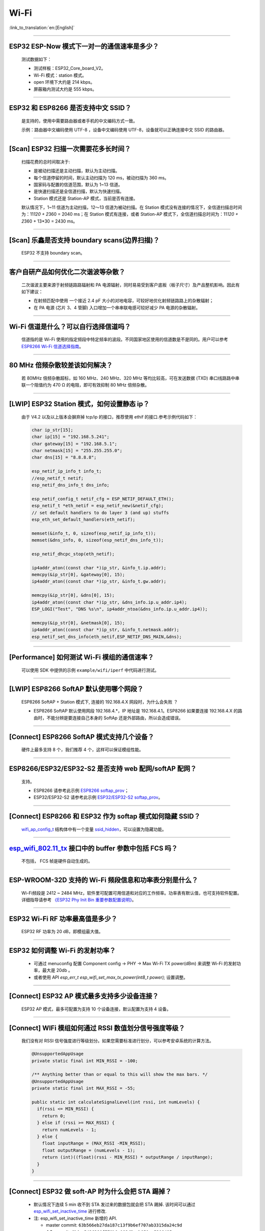Wi-Fi
=====

:link_to_translation:`en:[English]`

.. raw:: html

   <style>
   body {counter-reset: h2}
     h2 {counter-reset: h3}
     h2:before {counter-increment: h2; content: counter(h2) ". "}
     h3:before {counter-increment: h3; content: counter(h2) "." counter(h3) ". "}
     h2.nocount:before, h3.nocount:before, { content: ""; counter-increment: none }
   </style>

--------------

ESP32 ESP-Now 模式下一对一的通信速率是多少？
--------------------------------------------

  测试数据如下：

  - 测试样板：ESP32\_Core\_board\_V2。
  - Wi-Fi 模式：station 模式。
  - open 环境下大约是 214 kbps。
  - 屏蔽箱内测试大约是 555 kbps。

--------------

ESP32 和 ESP8266 是否支持中文 SSID？
------------------------------------

  是支持的，使用中需要路由器或者手机的中文编码方式一致。

  示例：路由器中文编码使用 UTF-8 ，设备中文编码使用 UTF-8，设备就可以正确连接中文 SSID 的路由器。

--------------

[Scan] ESP32 扫描⼀次需要花多长时间？
----------------------------------------

  扫描花费的总时间取决于:

  - 是被动扫描还是主动扫描，默认为主动扫描。
  - 每个信道停留的时间，默认主动扫描为 120 ms，被动扫描为 360 ms。
  - 国家码与配置的信道范围，默认为 1~13 信道。
  - 是快速扫描还是全信道扫描，默认为快速扫描。
  - Station 模式还是 Station-AP 模式，当前是否有连接。

  默认情况下，1~11 信道为主动扫描，12〜13 信道为被动扫描。在 Station 模式没有连接的情况下，全信道扫描总时间为：11\ *120 + 2*\ 360 = 2040 ms；在 Station 模式有连接，或者 Station-AP 模式下，全信道扫描总时间为：11\ *120 + 2*\ 360 + 13\*30 = 2430 ms。

--------------

[Scan] 乐鑫是否支持 boundary scans(边界扫描)？
--------------------------------------------------

    ESP32 不⽀持 boundary scan。

--------------

客户⾃研产品如何优化⼆次谐波等杂散？
------------------------------------

  ⼆次谐波主要来源于射频链路路辐射和 PA 电源辐射，同时易易受到客户底板（板⼦尺⼨）及产品整机影响。因此有如下建议：

  - 在射频匹配中使⽤ ⼀个接近 2.4 pF ⼤⼩的对地电容，可较好地优化射频链路路上的杂散辐射；
  - 在 PA 电源 (芯⽚ 3、4 管脚) ⼊⼝增加⼀个串串联电感可较好减少 PA 电源的杂散辐射。

--------------

Wi-Fi 信道是什么？可以自行选择信道吗？
--------------------------------------

  信道指的是 Wi-Fi 使用的指定频段中特定频率的波段。不同国家地区使用的信道数是不是同的。⽤户可以参考 `ESP8266 Wi-Fi 信道选择指南 <https://www.espressif.com/sites/default/files/documentation/esp8266_wi-fi_channel_selection_guidelines_cn_1.pdf>`_。

--------------

80 MHz 倍频杂散较差该如何解决？
-------------------------------

  若 80MHz 倍频杂散超标，如 160 MHz、240 MHz、320 MHz 等均⽐较⾼，可在发送数据 (TXD) 串⼝线路路中串联⼀个阻值约为 470 Ω 的电阻，即可有效抑制 80 MHz 倍频杂散。

--------------

[LWIP] ESP32 Station 模式，如何设置静态 ip？
------------------------------------------------

  由于 V4.2 以及以上版本会摒弃掉 tcp/ip 的接口，推荐使用 ethif 的接口.参考示例代码如下：

  .. code-block:: c

    char ip_str[15];
    char ip[15] = "192.168.5.241";
    char gateway[15] = "192.168.5.1";
    char netmask[15] = "255.255.255.0";
    char dns[15] = "8.8.8.8";

    esp_netif_ip_info_t info_t;
    //esp_netif_t netif;
    esp_netif_dns_info_t dns_info;

    esp_netif_config_t netif_cfg = ESP_NETIF_DEFAULT_ETH();
    esp_netif_t *eth_netif = esp_netif_new(&netif_cfg);
    // set default handlers to do layer 3 (and up) stuffs
    esp_eth_set_default_handlers(eth_netif);

    memset(&info_t, 0, sizeof(esp_netif_ip_info_t));
    memset(&dns_info, 0, sizeof(esp_netif_dns_info_t));

    esp_netif_dhcpc_stop(eth_netif);

    ip4addr_aton((const char *)ip_str, &info_t.ip.addr);
    memcpy(&ip_str[0], &gateway[0], 15);
    ip4addr_aton((const char *)ip_str, &info_t.gw.addr);

    memcpy(&ip_str[0], &dns[0], 15);
    ip4addr_aton((const char *)ip_str, &dns_info.ip.u_addr.ip4);
    ESP_LOGI("Test", "DNS %s\n", ip4addr_ntoa(&dns_info.ip.u_addr.ip4));

    memcpy(&ip_str[0], &netmask[0], 15);
    ip4addr_aton((const char *)ip_str, &info_t.netmask.addr);
    esp_netif_set_dns_info(eth_netif,ESP_NETIF_DNS_MAIN,&dns);

--------------

[Performance] 如何测试 Wi-Fi 模组的通信速率？
------------------------------------------------

  可以使⽤ SDK 中提供的示例 ``example/wifi/iperf`` 中代码进⾏测试。

--------------

[LWIP] ESP8266 SoftAP 默认使用哪个网段？
---------------------------------------------

  ESP8266 SoftAP + Station 模式下, 连接的 192.168.4.X ⽹段时，为什么会失败 ？

  - ESP8266 SoftAP 默认使用网段 192.168.4.\*，IP 地址是 192.168.4.1。ESP8266 如果要连接 192.168.4.X 的路由时，不能分辨是要连接⾃⼰本身的 SoftAp 还是外部路由，所以会造成错误。

--------------

[Connect] ESP8266 SoftAP 模式支持几个设备？
-----------------------------------------------

  硬件上最多⽀持 8 个，我们推荐 4 个，这样可以保证模组性能。

--------------

ESP8266/ESP32/ESP32-S2 是否支持 web 配网/softAP 配网？
-------------------------------------------------------

  支持。

  - ESP8266 请参考此示例 `ESP8266 softap\_prov <https://github.com/espressif/ESP8266_RTOS_SDK/tree/master/examples/provisioning/softap_prov>`_；
  - ESP32/ESP32-S2 请参考此示例 `ESP32/ESP32-S2 softap\_prov <https://github.com/espressif/esp-idf/tree/master/examples/provisioning/legacy/softap_prov>`_。

--------------

[Connect] ESP8266 和 ESP32 作为 softap 模式如何隐藏 SSID？
----------------------------------------------------------------

  `wifi\_ap\_config\_t <https://docs.espressif.com/projects/esp-idf/zh_CN/latest/esp32/api-reference/network/esp_wifi.html#_CPPv416wifi_ap_config_t>`_ 结构体中有一个变量 `ssid\_hidden <https://docs.espressif.com/projects/esp-idf/en/latest/esp32/api-reference/network/esp_wifi.html?highlight=hidden#_CPPv4N18wifi_scan_config_t11show_hiddenE>`_，可以设置为隐藏功能。

--------------

`esp\_wifi\_802.11\_tx <https://docs.espressif.com/projects/esp8266-rtos-sdk/en/latest/api-reference/wifi/esp_wifi.html?highlight=esp_wifi_802.11_tx#_CPPv417esp_wifi_80211_tx16wifi_interface_tPKvib>`__ 接口中的 buffer 参数中包括 FCS 吗？
---------------------------------------------------------------------------------------------------------------------------------------------------------------------------------------------------------------------------------------------

  不包括， FCS 帧是硬件自动生成的。

--------------

ESP-WROOM-32D 支持的 Wi-Fi 频段信息和功率表分别是什么？
-------------------------------------------------------

  Wi-Fi频段是 2412 ~ 2484 MHz，软件里可配置可用信道和对应的工作频率。功率表有默认值，也可支持软件配置。详细指导请参考 `《ESP32 Phy Init Bin 重要参数配置说明》 <https://www.espressif.com/sites/default/files/documentation/esp32_phy_init_bin_parameter_configuration_guide_cn.pdf>`_。

--------------

ESP32 Wi-Fi RF 功率最高值是多少？
---------------------------------

  ESP32 RF 功率为 20 dB，即模组最大值。

--------------

ESP32 如何调整 Wi-Fi 的发射功率？
---------------------------------

  - 可通过 menuconfig 配置 Component config -> PHY -> Max Wi-Fi TX power(dBm) 来调整 Wi-Fi 的发射功率，最大是 20db 。
  - 或者使用 API `esp_err_t esp_wifi_set_max_tx_power(int8_t power);` 设置调整。

--------------

[Connect] ESP32 AP 模式最多支持多少设备连接？
----------------------------------------------

  ESP32 AP 模式，最多可配置为支持 10 个设备连接，默认配置为支持 4 设备。

--------------

[Connect] WIFi 模组如何通过 RSSI 数值划分信号强度等级？
---------------------------------------------------------

  我们没有对 RSSI 信号强度进行等级划分。如果您需要标准进行划分，可以参考安卓系统的计算方法。 

  .. code-block:: java

    @UnsupportedAppUsage
    private static final int MIN_RSSI = -100;

    /** Anything better than or equal to this will show the max bars. */
    @UnsupportedAppUsage
    private static final int MAX_RSSI = -55;

    public static int calculateSignalLevel(int rssi, int numLevels) { 
      if(rssi <= MIN_RSSI) { 
        return 0; 
      } else if (rssi >= MAX_RSSI) {
        return numLevels - 1; 
      } else { 
        float inputRange = (MAX_RSSI -MIN_RSSI); 
        float outputRange = (numLevels - 1); 
        return (int)((float)(rssi - MIN_RSSI) * outputRange / inputRange); 
      }
    }

--------------

[Connect] ESP32 做 soft-AP 时为什么会把 STA 踢掉？
--------------------------------------------------------

  - 默认情况下连续 5 min 收不到 STA 发过来的数据包就会把 STA 踢掉. 该时间可以通过 `esp\_wifi\_set\_inactive\_time <https://docs.espressif.com/projects/esp-idf/en/latest/esp32/api-reference/network/esp_wifi.html#_CPPv426esp_wifi_set_inactive_time16wifi_interface_t8uint16_t>`__ 进行修改.

  - 注: esp_wifi_set_inactive_time 新增的 API.

    - master commit: ``63b566eb27da187c13f9b6ef707ab3315da24c9d``
    - 4.2 commit: ``d0dae5426380f771b0e192d8ccb051ce5308485e``
    - 4.1 commit: ``445635fe45b7205497ad81289c5a808156a43539``
    - 4.0 commit: MR 未合, 待定
    - 3.3 commit: ``908938bc3cd917edec2ed37a709a153182d511da``

--------------

[Connect] ESP32 进行 Wi-Fi 连接时，如何通过错误码判断失败原因？
---------------------------------------------------------------

  - esp-idf V4.0 及以上版本可参考如下代码获取 Wi-Fi 连接失败的原因：

  .. code-block:: c

    if (event_base == WIFI_EVENT && event_id == WIFI_EVENT_STA_DISCONNECTED) { 
      wifi_event_sta_disconnected_t *sta_disconnect_evt = (wifi_event_sta_disconnected_t*)event_data;
      ESP_LOGI(TAG, "wifi disconnect reason:%d", sta_disconnect_evt->reason);
      esp_wifi_connect();
      xEventGroupClearBits(s_wifi_event_group, CONNECTED_BIT);
    }

  - 当回调函数接收到 ``WIFI_EVENT_STA_DISCONNECTED`` 事件时，可以通过结构体 `wifi\_event\_sta\_disconnected\_t <https://docs.espressif.com/projects/esp-idf/zh_CN/latest/esp32/api-reference/network/esp_wifi.html#_CPPv429wifi_event_sta_disconnected_t>`_ 的变量 ``reason`` 获取到失败原因。

  - ``WIFI_REASON_AUTH_EXPIRE`` 在连接的 auth 阶段，STA 发送了 auth，但在规定时间内未收到 AP 的 auth 回复，有较低概率会出现.

  - ``WIFI_REASON_AUTH_LEAVE`` 通常是由 AP 因为某种原因断开了 STA 连接，reason code 是由 AP 发过来的.

  -  ``WIFI_REASON_4WAY_HANDSHAKE_TIMEOUT`` 或者 ``WIFI_REASON_HANDSHAKE_TIMEOUT`` 失败原因为密码错误.

  其中, ``WIFI_REASON_4WAY_HANDSHAKE_TIMEOUT`` 为标准通用的错误码, 而 ``WIFI_REASON_HANDSHAKE_TIMEOUT`` 为自定义错误码.
  两者区别在于 ``WIFI_REASON_4WAY_HANDSHAKE_TIMEOUT`` 为路由器在密码错误时告知设, 产生的错误, ``WIFI_REASON_HANDSHAKE_TIMEOUT`` 为路由器在密码错误时不告知设备，由设备本身超时机制产生的错误.

  - ``WIFI_REASON_CONNECTION_FAIL`` 扫描阶段返回的错误码, 主要是由于 STA 扫描到了匹配的 AP, 但是这个 AP 在黑名单里. AP 在黑名单里面的原因是上次 AP 主动踢掉了 STA, 或者 STA 连接 AP 的过程中失败了.

--------------

ESP32 系列芯片每次连接服务器都会执行域名解析吗？
-------------------------------------------------

  在协议栈内，域名会通过 DNS 进行解析，解析后的数据会在时效内进行缓存。缓存时间基于从 DNS 服务器获取的 TTL 数据，该数据是配置域名时填入的参数，通常为 10 分钟。

--------------

[Connect] WiFi Log 中状态机切换后面数字的含义？
-------------------------------------------------

  eg: run -> init (fc0)              c0 代表收到的帧类型, f 代表 reason. 即 fc0 含义为 STA 收到了deauth 帧, reason 为密码错误.

  其中后两位表示帧类型, 00 代表超时. 前两位表示 reason.  帧类型: [a0 disassoc]  [b0 auth] [c0 deauth]

--------------

[Connect] bcn_timeout,ap_probe_send_start 是什么意思？
----------------------------------------------------------

  在规定时间内(ESP32 默认 6s, 即 60 个 Beacon Interval), STA 未收到 Beacon 帧.
  造成该现象可能有:
  1. 内存不足. "ESP32_WIFI_MGMT_SBUF_NUM" 不够 (log 中会打出 "esf_buf: t=8, l=beacon_len, ..." 这样的 Error). 内存不够，可在收到 disconnect event 时打出 heap 大小来排查.
  2. AP 未发出 beacon. 可通过抓包 AP 的 beacon 来排查.
  3. Rssi 值太低. 在复杂环境下 Rssi 值较低时，可能导致 STA 收不到 beacon. 可通过调用 ``esp_wifi_sta_get_ap_info`` 获取 Rssi 值来排查.
  4. 硬件原因. 收包性能差.

  出现 bcn_timeout 时, STA 会尝试发送 5 次Probe Request, 如果 AP 回 Probe Reponse, 就保持连接, 如果 AP 未回复, STA 发送 Disconnect 事件, 并断开连接.

--------------

[Connect] WiFi连接断开后如何重连？
-------------------------------------

  收到 ``WIFI_EVENT_STA_DISCONNECTED`` 之后调用 `esp\_wifi\_connect <https://docs.espressif.com/projects/esp-idf/en/latest/esp32/api-reference/network/esp_wifi.html#_CPPv416esp_wifi_connectv>`__

--------------

[Connect] ESP32作为station时什么时候会把softAP踢掉？
--------------------------------------------------------

  默认情况下 6s 未收到 AP 的 beacon 就会把 AP 踢掉. 该时间可以通过 `esp\_wifi\_set\_inactive\_time <https://docs.espressif.com/projects/esp-idf/en/latest/esp32/api-reference/network/esp_wifi.html#_CPPv426esp_wifi_set_inactive_time16wifi_interface_t8uint16_t>`__ 进行修改.

--------------

[Scan] 为什么有时候扫描不到 AP ？
-----------------------------------

  常见的原因是AP离sta太远，也有可能是scan的参数配置不恰当导致

--------------

[Scan] 最多能够扫描多少个 AP ？
-----------------------------------

  能够扫描到的AP最大个数没有限制，取决于扫描时周边AP的数目与扫描参数的配置，比如每个信道停留的时间，停留时间越长越可能找到全部的AP

--------------

[Scan] 连接时周围存在多个相同 ssid/password 时能否选出最佳 AP 连接？
--------------------------------------------------------------------

  默认情况下为 WIFI_FAST_SCAN, 总是连接第一个扫描到的AP. 如果要连接最佳AP, 需要在设置 station 时将 scan_method 配置成 WIFI_ALL_CHANNEL_SCAN, 同时配置 sort_method 来决定选择RSSI最强或者是最安全的 AP

--------------

[Scan] wifi_sta_config_t中 scan_method 怎么配置，全信道扫描和快速扫描的区别在哪里？
-------------------------------------------------------------------------------------

  全信道扫描和快速扫描是用在连接前寻找合适 AP 所需要的，scan_method 设定了fast_scan，可以配合 threshold 来过滤信号或加密方式不强的 AP，选择了 fast_scan 会在扫描到第一个匹配的 AP 的情况下停止扫描，然后进行连接，节省连接的时间。
  选择了 all_channel_scan 的时候扫描会进行全信道扫描，然后根据 sort_method 中设定的排序方法，存储四个信号最好或者加密方式最安全的 AP，等到扫描结束后选择其中信号最好或者加密方式最安全的AP进行连接。

--------------

[LWIP] 如何获取 socket 的错误码？
------------------------------------

  IDF-v4.0 版本以上(含v4.0) 标准的做法是 socket API 返回失败后直接通过 `errno` 的值来获取错误码.
  IDF-v4.0 版本以下标准的做法是 socket API 返回失败后调用 `getsockopt(sockfd, SOL_SOCKET, SO_ERROR, …)` 的方式获取错误码，否则当多个 socket 并行操作的时候可能会获取到不正确的错误码.

--------------

[LWIP] 默认TCP keepalive时间为多少？
----------------------------------------

  默认情况下，如果连续两个小时收不到任何 TCP 报文，会每隔 75 秒发送一个 TCP keepalive 报文，连续发送 9 个 tcp keepalive 报文依然收不到对方发过来的任何报文 LWIP 会断开 TCP 连接.
  Keepalive 可通过socket option进行配置.

--------------

[LWIP] TCP重传间隔？
-----------------------

  ESP32 作为发送方时，默认情况下，首次重传通常在 2~3 秒左右, 之后依据 Jacoboson 算法决定下次重传间隔，重传间隔可以简单地理解为 2 的倍数递增.

--------------

[LWIP] 最多能够创建多少个 socket ？
---------------------------------------

  最多32个，默认为10个.

--------------

[Sleep] 有哪几种休眠方式及其区别是什么？
-------------------------------------------

  Modem sleep, Light sleep 和 Deep sleep

  Modem sleep: WiFi 协议规定的 station WMM 休眠方式(station 发送 NULL 数据帧通知 AP 休眠或醒来)，station 连接上 AP 之后自动开启，进入休眠状态后关闭射频模块，休眠期间保持和 AP 的连接，station 断开连接后 modem sleep 不工作。ESP32 modem sleep 进入休眠状态后还可以选择降低 CPU 时钟频率，进一步降低电流。
  Light sleep: 基于 modem sleep 的 station 休眠方式，和 modem sleep 的不同之处在于进入休眠状态后不仅关闭射频模块，还暂停 CPU，退出休眠状态后 CPU 从断点处继续运行。
  Deep sleep: 非 WiFi 协议规定的休眠方式，进入休眠状态后关闭除 RTC 模块外的所有其他模块，退出休眠状态后整个系统重新运行(类似于系统重启)，休眠期间不能保持和 AP 的连接。

--------------

[Sleep] ESP32 modem sleep 降频功能在哪打开？
-------------------------------------------------

  在 menuconfig -> Component Config -> Power Management 中打开

--------------

[Sleep] ESP32 modem sleep 降频功能最低能降到多少？
----------------------------------------------------

  目前 CPU 时钟最低能降到 40MHz

--------------

[Sleep] ESP32 modem sleep 平均电流大小影响因素？
--------------------------------------------------

  ESP32 modem sleep 平均电流大小与 CPU 单核还是双核，CPU 时钟频率，CPU 空闲时间比，测试过程中 WiFi 是否有数据收发，数据收发频率，射频模块发射功率，测试路由器发送 beacon 时间点是否准确，是否有外设模块工作等因素有关。

--------------

[Sleep] 为什么测到的 modem sleep 平均电流偏高？
--------------------------------------------------

  原因一：测试过程中有较多的 WiFi 数据收发。数据收发越多，进入休眠状态的机会越少，平均电流就越高。
  原因二：测试用的路由器发送 beacon 时间点不准确。Station 需要定时醒来监听 beacon，若 beacon 时间点不准确，station 会等待较长时间，进入休眠状态的时间就越少，平均电流就越高。
  原因三：测试过程中有外设模块在工作，请关闭外设模块再进行测试。
  原因四：开启了 station + softap 模式，modem sleep 只在 station only 模式下才会降低电流。

--------------

[Sleep] 为什么测到的 light sleep 平均电流偏高？
-------------------------------------------------

  除了上述四个原因之外还可能是：
  原因五：应用层代码在不停地运行，CPU 没有机会暂停。
  原因六：应用层使用了 ets timer 或者 esp timer，且 timer 的超时时间间隔较短，CPU 没有机会暂停。

--------------

ESP8266 是否支持 802.11k/v/r 协议？
-----------------------------------------

  当前只支持 802.11k 和 802.11v，可参考示例 `roaming <https://github.com/espressif/ESP8266_RTOS_SDK/tree/master/examples/wifi/roaming>`__。

--------------

[Connect] NONOS_SDK `2.1.0` 升级到 `2.2.2` 后，连接时间变长？
----------------------------------------------------------------

  请升级到 NONOS_SDK `master` 版本，该版本中解决了 CCMP 加密与某些 AP 不兼容的问题。

--------------

ESP32 如何收发 wifi 802.11 数据包？
----------------------------------------

  - 可以通过如下 API 进行 802.11 数据包收发

  .. code-block:: c

    esp_err_t esp_wifi_80211_tx(wifi_interface_t ifx, const void *buffer, int len, bool en_sys_seq);
    esp_wifi_set_promiscuous_rx_cb(wifi_sniffer_cb);

  - 上述 API 在 MDF 项目中有用到，可以参考：`mconfig_chain <https://github.com/espressif/esp-mdf/blob/master/components/mconfig/mconfig_chain.c>`__。 

--------------

[Connect] ESP32 系列 & ESP8266 路由器连接失败有哪些可能原因？
---------------------------------------------------------------

  - 检查配置中的 SSID 与 Password 是否正确。
  - 不建议使用中文 SSID，可能存在不同中文编码带来的异常。
  - 需要注意 bssid_set 的设置，如果不需要指定路由的 MAC 地址，那么需配置 stationConf.bssid_set = 0。
  - wifi_config_t wifi_config 建议使用静态变量 `static` 来定义。

--------------

[Connect] ESP8266 有那些配网方式？
---------------------------------------------------------------

  - smartconfig 模式：⼀键配置⽅式，设备在 sniffer 模式扫描特征包的⽅式。
  - SoftAP 模式：设备开启 SoftAP， ⼿机连接 SoftAP 后建⽴稳定的 TCP/UDP 连接后，发送 SSID 和密码。
  - WPS 模式：此⽅式需要设备中增加按键；或连接到设备的 SoftAP 后使⽤⼿机软件控制开启 WPS。

--------------

[Connect] Smartconfig 配⽹ WiFi 参数信息有哪些要求？
---------------------------------------------------------------

  - 根据 `wifi spec` 要求，SSID 不超过 32 byte, Password 不超过 64 bytes。

--------------

[Connect] ESP8266 Wi-Fi 是否支持 WAP2 企业级加密？
---------------------------------------------------------------

  - 支持。请参考示例 `wpa2_enterprise <https://github.com/espressif/ESP8266_RTOS_SDK/tree/master/examples/wifi/wpa2_enterprise>`__。
  - 关于 RADIUS 服务器配置，请参考 `RADIUS\ 服务器之\ hostapd 配置说明 <https://blog.csdn.net/espressif/article/details/80933222>`_。

--------------

[Connect] ESP32 保持 Wi-Fi 连接的低功耗模式有哪些？
---------------------------------------------------------------

  - 在保存 Wi-Fi 连接的场景中，芯片会在 Active 和 Modem-sleep 模式之间自动切换，功耗也会在两种模式间变化。
  - ESP32 支持在 light sleep 下 wifi 保活，自动唤醒间隔由 DTIM 参数决定。 
  - 例程参见：ESP-IDF - > examples - > wifi - > power_save。

--------------

乐鑫芯片是否支持 WPA3？
---------------------------------------------------------------

  - ESP32 系列： esp-idf 从 release/v4.1 版本开始支持 WPA3 ，默认使能，可在 menuconfig > Component config > Wi-Fi 中配置。
  - ESP8266：ESP8266_RTOS_SDK 的 master 分支开始支持 WPA3 ，默认使能，可在 menuconfig > Component config > Wi-Fi 中配置。

--------------

[Connect] 当环境内存在多个相同 SSID 时，设备如何连接 ？
-----------------------------------------------------------

  - 设备会连接优先扫描到的 AP 设备。
  - 如果想要根据信号质量等排序，可以使用 Scan 方法自主筛选。
  - 如果想要连接指定 AP, 可以在连接参数中填入 BSSID 信息。

--------------

[Connect] ESP8266 有中继器方案吗？
-----------------------------------------------------------

  - 乐鑫官方未推出中继类应用方案。
  - 社区中有相关中继的应用，可以在 github 中查询，中继速率建议基于实际测试。

--------------

ESP-NOW 是什么？有哪些优势与场景？
-----------------------------------------------------------

  - `ESP-NOW <https://docs.espressif.com/projects/esp-idf/zh_CN/latest/esp32/api-reference/network/esp_now.html>`__ 是一种由乐鑫公司定义的无连接 Wi-Fi 通信协议。
  - 在 ESP-NOW 中，应用程序数据被封装在各个供应商的动作帧中，然后在无连接的情况下，从一个 Wi-Fi 设备传输到另一个 Wi-Fi 设备。
  - ESP-NOW 广泛应用于智能照明、远程控制、传感器等领域。

--------------

ESP32 数据帧和管理帧的重传次数是多少？是否可以配置？
-----------------------------------------------------------

  - 重传次数是 31 次，不可以配置。

--------------

ESP32 如何自定义 hostname ？
---------------------------------------

  - 以 idf v4.2 为例，可以在 menuconfig > Component Config > LWIP > Local netif hostname，然后输入指定的 hostname 即可。
  - 不同的版本在命名上可能略有区别。

--------------

如何获取 802.11 无线数据包？

-----------------------------------

  - 可以参考 IDF 编程文档中的 `Wireshark 使用指南 <https://docs.espressif.com/projects/esp-idf/en/latest/esp32/api-guides/wireshark-user-guide.html>`__ 。


